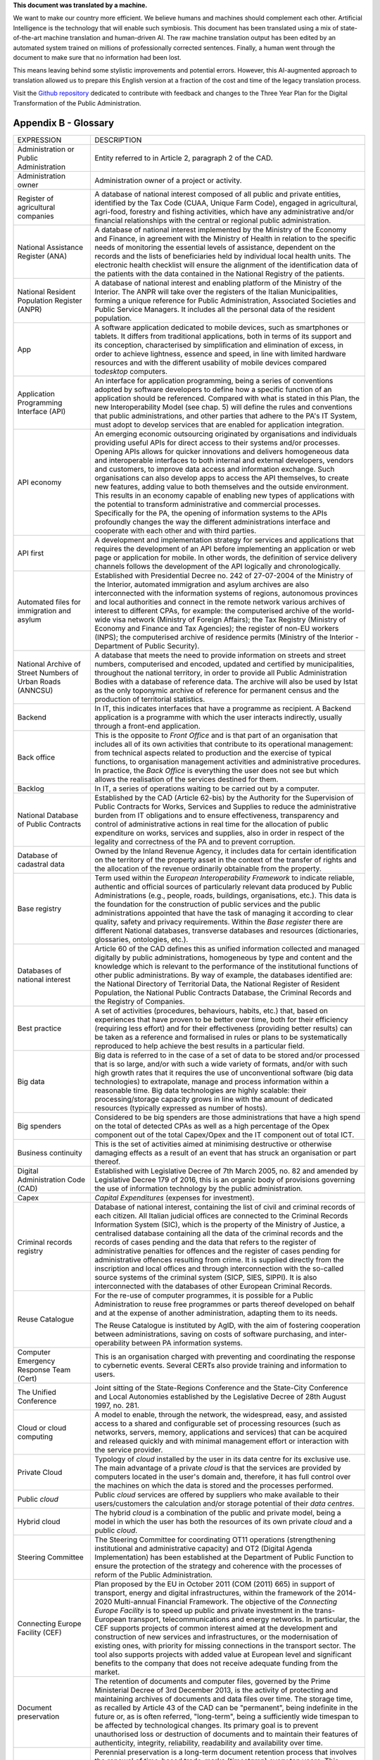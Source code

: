.. container:: wy-alert wy-alert-warning

   **This document was translated by a machine.**

   We want to make our country more efficient. We believe humans and machines should complement each other. Artificial Intelligence is the technology that will enable such symbiosis.
   This document has been translated using a mix of state-of-the-art machine translation and human-driven AI. The raw machine translation output has been edited by an automated system trained on millions of professionally corrected sentences. Finally, a human went through the document to make sure that no information had been lost.

   This means leaving behind some stylistic improvements and potential errors. However, this AI-augmented approach to translation allowed us to prepare this English version at a fraction of the cost and time of the legacy translation process.
   
   Visit the `Github repository <https://github.com/italia/pianotriennale-ict-doc-en>`_ dedicated to contribute with feedback and changes to the Three Year Plan for the Digital Transformation of the Public Administration.

Appendix B - Glossary 
======================

+----------------------------------------------------------------------------------------+---------------------------------------------------------------------------------------------------------------------------------------------------------------------------------------------------------------------------------------------------------------------------------------------------------------------------------------------------------------------------------------------------------------------------------------------------------------------------------------------------------------------------------------------------------------------------------------------------------------------------------------------------------------------------------------------------------------------------------------------------------------------------------------------------------------------------------------------------------------------------------------------------+
| EXPRESSION                                                                             | DESCRIPTION                                                                                                                                                                                                                                                                                                                                                                                                                                                                                                                                                                                                                                                                                                                                                                                                                                                                                       |
+----------------------------------------------------------------------------------------+---------------------------------------------------------------------------------------------------------------------------------------------------------------------------------------------------------------------------------------------------------------------------------------------------------------------------------------------------------------------------------------------------------------------------------------------------------------------------------------------------------------------------------------------------------------------------------------------------------------------------------------------------------------------------------------------------------------------------------------------------------------------------------------------------------------------------------------------------------------------------------------------------+
| Administration or Public Administration                                                | Entity referred to in Article 2, paragraph 2 of the CAD.                                                                                                                                                                                                                                                                                                                                                                                                                                                                                                                                                                                                                                                                                                                                                                                                                                          |
+----------------------------------------------------------------------------------------+---------------------------------------------------------------------------------------------------------------------------------------------------------------------------------------------------------------------------------------------------------------------------------------------------------------------------------------------------------------------------------------------------------------------------------------------------------------------------------------------------------------------------------------------------------------------------------------------------------------------------------------------------------------------------------------------------------------------------------------------------------------------------------------------------------------------------------------------------------------------------------------------------+
| Administration owner                                                                   | Administration owner of a project or activity.                                                                                                                                                                                                                                                                                                                                                                                                                                                                                                                                                                                                                                                                                                                                                                                                                                                    |
+----------------------------------------------------------------------------------------+---------------------------------------------------------------------------------------------------------------------------------------------------------------------------------------------------------------------------------------------------------------------------------------------------------------------------------------------------------------------------------------------------------------------------------------------------------------------------------------------------------------------------------------------------------------------------------------------------------------------------------------------------------------------------------------------------------------------------------------------------------------------------------------------------------------------------------------------------------------------------------------------------+
| Register of agricultural companies                                                     | A database of national interest composed of all public and private entities, identified by the Tax Code (CUAA, Unique Farm Code), engaged in agricultural, agri-food, forestry and fishing activities, which have any administrative and/or financial relationships with the central or regional public administration.                                                                                                                                                                                                                                                                                                                                                                                                                                                                                                                                                                           |
+----------------------------------------------------------------------------------------+---------------------------------------------------------------------------------------------------------------------------------------------------------------------------------------------------------------------------------------------------------------------------------------------------------------------------------------------------------------------------------------------------------------------------------------------------------------------------------------------------------------------------------------------------------------------------------------------------------------------------------------------------------------------------------------------------------------------------------------------------------------------------------------------------------------------------------------------------------------------------------------------------+
| National Assistance Register (ANA)                                                     | A database of national interest implemented by the Ministry of the Economy and Finance, in agreement with the Ministry of Health in relation to the specific needs of monitoring the essential levels of assistance, dependent on the records and the lists of beneficiaries held by individual local health units. The electronic health checklist will ensure the alignment of the identification data of the patients with the data contained in the National Registry of the patients.                                                                                                                                                                                                                                                                                                                                                                                                        |
+----------------------------------------------------------------------------------------+---------------------------------------------------------------------------------------------------------------------------------------------------------------------------------------------------------------------------------------------------------------------------------------------------------------------------------------------------------------------------------------------------------------------------------------------------------------------------------------------------------------------------------------------------------------------------------------------------------------------------------------------------------------------------------------------------------------------------------------------------------------------------------------------------------------------------------------------------------------------------------------------------+
| National Resident Population Register (ANPR)                                           | A database of national interest and enabling platform of the Ministry of the Interior. The ANPR will take over the registers of the Italian Municipalities, forming a unique reference for Public Administration, Associated Societies and Public Service Managers. It includes all the personal data of the resident population.                                                                                                                                                                                                                                                                                                                                                                                                                                                                                                                                                                 |
+----------------------------------------------------------------------------------------+---------------------------------------------------------------------------------------------------------------------------------------------------------------------------------------------------------------------------------------------------------------------------------------------------------------------------------------------------------------------------------------------------------------------------------------------------------------------------------------------------------------------------------------------------------------------------------------------------------------------------------------------------------------------------------------------------------------------------------------------------------------------------------------------------------------------------------------------------------------------------------------------------+
| App                                                                                    | A software application dedicated to mobile devices, such as smartphones or tablets. It differs from traditional applications, both in terms of its support and its conception, characterised by simplification and elimination of excess, in order to achieve lightness, essence and speed, in line with limited hardware resources and with the different usability of mobile devices compared to\ *desktop* computers.                                                                                                                                                                                                                                                                                                                                                                                                                                                                          |
+----------------------------------------------------------------------------------------+---------------------------------------------------------------------------------------------------------------------------------------------------------------------------------------------------------------------------------------------------------------------------------------------------------------------------------------------------------------------------------------------------------------------------------------------------------------------------------------------------------------------------------------------------------------------------------------------------------------------------------------------------------------------------------------------------------------------------------------------------------------------------------------------------------------------------------------------------------------------------------------------------+
| Application Programming Interface (API)                                                | An interface for application programming, being a series of conventions adopted by software developers to define how a specific function of an application should be referenced. Compared with what is stated in this Plan, the new Interoperability Model (see chap. 5) will define the rules and conventions that public administrations, and other parties that adhere to the PA's IT System, must adopt to develop services that are enabled for application integration.                                                                                                                                                                                                                                                                                                                                                                                                                     |
+----------------------------------------------------------------------------------------+---------------------------------------------------------------------------------------------------------------------------------------------------------------------------------------------------------------------------------------------------------------------------------------------------------------------------------------------------------------------------------------------------------------------------------------------------------------------------------------------------------------------------------------------------------------------------------------------------------------------------------------------------------------------------------------------------------------------------------------------------------------------------------------------------------------------------------------------------------------------------------------------------+
| API economy                                                                            | An emerging economic outsourcing originated by organisations and individuals providing useful APIs for direct access to their systems and/or processes. Opening APIs allows for quicker innovations and delivers homogeneous data and interoperable interfaces to both internal and external developers, vendors and customers, to improve data access and information exchange. Such organisations can also develop apps to access the API themselves, to create new features, adding value to both themselves and the outside environment. This results in an economy capable of enabling new types of applications with the potential to transform administrative and commercial processes. Specifically for the PA, the opening of information systems to the APIs profoundly changes the way the different administrations interface and cooperate with each other and with third parties.   |
+----------------------------------------------------------------------------------------+---------------------------------------------------------------------------------------------------------------------------------------------------------------------------------------------------------------------------------------------------------------------------------------------------------------------------------------------------------------------------------------------------------------------------------------------------------------------------------------------------------------------------------------------------------------------------------------------------------------------------------------------------------------------------------------------------------------------------------------------------------------------------------------------------------------------------------------------------------------------------------------------------+
| API first                                                                              | A development and implementation strategy for services and applications that requires the development of an API before implementing an application or web page or application for mobile. In other words, the definition of service delivery channels follows the development of the API logically and chronologically.                                                                                                                                                                                                                                                                                                                                                                                                                                                                                                                                                                           |
+----------------------------------------------------------------------------------------+---------------------------------------------------------------------------------------------------------------------------------------------------------------------------------------------------------------------------------------------------------------------------------------------------------------------------------------------------------------------------------------------------------------------------------------------------------------------------------------------------------------------------------------------------------------------------------------------------------------------------------------------------------------------------------------------------------------------------------------------------------------------------------------------------------------------------------------------------------------------------------------------------+
| Automated files for immigration and asylum                                             | Established with Presidential Decree no. 242 of 27-07-2004 of the Ministry of the Interior, automated immigration and asylum archives are also interconnected with the information systems of regions, autonomous provinces and local authorities and connect in the remote network various archives of interest to different CPAs, for example: the computerised archive of the world-wide visa network (Ministry of Foreign Affairs); the Tax Registry (Ministry of Economy and Finance and Tax Agencies); the register of non-EU workers (INPS); the computerised archive of residence permits (Ministry of the Interior - Department of Public Security).                                                                                                                                                                                                                                     |
+----------------------------------------------------------------------------------------+---------------------------------------------------------------------------------------------------------------------------------------------------------------------------------------------------------------------------------------------------------------------------------------------------------------------------------------------------------------------------------------------------------------------------------------------------------------------------------------------------------------------------------------------------------------------------------------------------------------------------------------------------------------------------------------------------------------------------------------------------------------------------------------------------------------------------------------------------------------------------------------------------+
| National Archive of Street Numbers of Urban Roads (ANNCSU)                             | A database that meets the need to provide information on streets and street numbers, computerised and encoded, updated and certified by municipalities, throughout the national territory, in order to provide all Public Administration Bodies with a database of reference data. The archive will also be used by Istat as the only toponymic archive of reference for permanent census and the production of territorial statistics.                                                                                                                                                                                                                                                                                                                                                                                                                                                           |
+----------------------------------------------------------------------------------------+---------------------------------------------------------------------------------------------------------------------------------------------------------------------------------------------------------------------------------------------------------------------------------------------------------------------------------------------------------------------------------------------------------------------------------------------------------------------------------------------------------------------------------------------------------------------------------------------------------------------------------------------------------------------------------------------------------------------------------------------------------------------------------------------------------------------------------------------------------------------------------------------------+
| Backend                                                                                | In IT, this indicates interfaces that have a programme as recipient. A Backend application is a programme with which the user interacts indirectly, usually through a front-end application.                                                                                                                                                                                                                                                                                                                                                                                                                                                                                                                                                                                                                                                                                                      |
+----------------------------------------------------------------------------------------+---------------------------------------------------------------------------------------------------------------------------------------------------------------------------------------------------------------------------------------------------------------------------------------------------------------------------------------------------------------------------------------------------------------------------------------------------------------------------------------------------------------------------------------------------------------------------------------------------------------------------------------------------------------------------------------------------------------------------------------------------------------------------------------------------------------------------------------------------------------------------------------------------+
| Back office                                                                            | This is the opposite to *Front Office* and is that part of an organisation that includes all of its own activities that contribute to its operational management: from technical aspects related to production and the exercise of typical functions, to organisation management activities and administrative procedures. In practice, the *Back Office* is everything the user does not see but which allows the realisation of the services destined for them.                                                                                                                                                                                                                                                                                                                                                                                                                                 |
+----------------------------------------------------------------------------------------+---------------------------------------------------------------------------------------------------------------------------------------------------------------------------------------------------------------------------------------------------------------------------------------------------------------------------------------------------------------------------------------------------------------------------------------------------------------------------------------------------------------------------------------------------------------------------------------------------------------------------------------------------------------------------------------------------------------------------------------------------------------------------------------------------------------------------------------------------------------------------------------------------+
| Backlog                                                                                | In IT, a series of operations waiting to be carried out by a computer.                                                                                                                                                                                                                                                                                                                                                                                                                                                                                                                                                                                                                                                                                                                                                                                                                            |
+----------------------------------------------------------------------------------------+---------------------------------------------------------------------------------------------------------------------------------------------------------------------------------------------------------------------------------------------------------------------------------------------------------------------------------------------------------------------------------------------------------------------------------------------------------------------------------------------------------------------------------------------------------------------------------------------------------------------------------------------------------------------------------------------------------------------------------------------------------------------------------------------------------------------------------------------------------------------------------------------------+
| National Database of Public Contracts                                                  | Established by the CAD (Article 62-bis) by the Authority for the Supervision of Public Contracts for Works, Services and Supplies to reduce the administrative burden from IT obligations and to ensure effectiveness, transparency and control of administrative actions in real time for the allocation of public expenditure on works, services and supplies, also in order in respect of the legality and correctness of the PA and to prevent corruption.                                                                                                                                                                                                                                                                                                                                                                                                                                    |
+----------------------------------------------------------------------------------------+---------------------------------------------------------------------------------------------------------------------------------------------------------------------------------------------------------------------------------------------------------------------------------------------------------------------------------------------------------------------------------------------------------------------------------------------------------------------------------------------------------------------------------------------------------------------------------------------------------------------------------------------------------------------------------------------------------------------------------------------------------------------------------------------------------------------------------------------------------------------------------------------------+
| Database of cadastral data                                                             | Owned by the Inland Revenue Agency, it includes data for certain identification on the territory of the property asset in the context of the transfer of rights and the allocation of the revenue ordinarily obtainable from the property.                                                                                                                                                                                                                                                                                                                                                                                                                                                                                                                                                                                                                                                        |
+----------------------------------------------------------------------------------------+---------------------------------------------------------------------------------------------------------------------------------------------------------------------------------------------------------------------------------------------------------------------------------------------------------------------------------------------------------------------------------------------------------------------------------------------------------------------------------------------------------------------------------------------------------------------------------------------------------------------------------------------------------------------------------------------------------------------------------------------------------------------------------------------------------------------------------------------------------------------------------------------------+
| Base registry                                                                          | Term used within the *European Interoperability Framework* to indicate reliable, authentic and official sources of particularly relevant data produced by Public Administrations (e.g., people, roads, buildings, organisations, etc.). This data is the foundation for the construction of public services and the public administrations appointed that have the task of managing it according to clear quality, safety and privacy requirements. Within the *Base register* there are different National databases, transverse databases and resources (dictionaries, glossaries, ontologies, etc.).                                                                                                                                                                                                                                                                                           |
+----------------------------------------------------------------------------------------+---------------------------------------------------------------------------------------------------------------------------------------------------------------------------------------------------------------------------------------------------------------------------------------------------------------------------------------------------------------------------------------------------------------------------------------------------------------------------------------------------------------------------------------------------------------------------------------------------------------------------------------------------------------------------------------------------------------------------------------------------------------------------------------------------------------------------------------------------------------------------------------------------+
| Databases of national interest                                                         | Article 60 of the CAD defines this as unified information collected and managed digitally by public administrations, homogeneous by type and content and the knowledge which is relevant to the performance of the institutional functions of other public administrations. By way of example, the databases identified are: the National Directory of Territorial Data, the National Register of Resident Population, the National Public Contracts Database, the Criminal Records and the Registry of Companies.                                                                                                                                                                                                                                                                                                                                                                                |
+----------------------------------------------------------------------------------------+---------------------------------------------------------------------------------------------------------------------------------------------------------------------------------------------------------------------------------------------------------------------------------------------------------------------------------------------------------------------------------------------------------------------------------------------------------------------------------------------------------------------------------------------------------------------------------------------------------------------------------------------------------------------------------------------------------------------------------------------------------------------------------------------------------------------------------------------------------------------------------------------------+
| Best practice                                                                          | A set of activities (procedures, behaviours, habits, etc.) that, based on experiences that have proven to be better over time, both for their efficiency (requiring less effort) and for their effectiveness (providing better results) can be taken as a reference and formalised in rules or plans to be systematically reproduced to help achieve the best results in a particular field.                                                                                                                                                                                                                                                                                                                                                                                                                                                                                                      |
+----------------------------------------------------------------------------------------+---------------------------------------------------------------------------------------------------------------------------------------------------------------------------------------------------------------------------------------------------------------------------------------------------------------------------------------------------------------------------------------------------------------------------------------------------------------------------------------------------------------------------------------------------------------------------------------------------------------------------------------------------------------------------------------------------------------------------------------------------------------------------------------------------------------------------------------------------------------------------------------------------+
| Big data                                                                               | Big data is referred to in the case of a set of data to be stored and/or processed that is so large, and/or with such a wide variety of formats, and/or with such high growth rates that it requires the use of unconventional software (big data technologies) to extrapolate, manage and process information within a reasonable time. Big data technologies are highly scalable: their processing/storage capacity grows in line with the amount of dedicated resources (typically expressed as number of hosts).                                                                                                                                                                                                                                                                                                                                                                              |
+----------------------------------------------------------------------------------------+---------------------------------------------------------------------------------------------------------------------------------------------------------------------------------------------------------------------------------------------------------------------------------------------------------------------------------------------------------------------------------------------------------------------------------------------------------------------------------------------------------------------------------------------------------------------------------------------------------------------------------------------------------------------------------------------------------------------------------------------------------------------------------------------------------------------------------------------------------------------------------------------------+
| Big spenders                                                                           | Considered to be big spenders are those administrations that have a high spend on the total of detected CPAs as well as a high percentage of the Opex component out of the total Capex/Opex and the IT component out of total ICT.                                                                                                                                                                                                                                                                                                                                                                                                                                                                                                                                                                                                                                                                |
+----------------------------------------------------------------------------------------+---------------------------------------------------------------------------------------------------------------------------------------------------------------------------------------------------------------------------------------------------------------------------------------------------------------------------------------------------------------------------------------------------------------------------------------------------------------------------------------------------------------------------------------------------------------------------------------------------------------------------------------------------------------------------------------------------------------------------------------------------------------------------------------------------------------------------------------------------------------------------------------------------+
| Business continuity                                                                    | This is the set of activities aimed at minimising destructive or otherwise damaging effects as a result of an event that has struck an organisation or part thereof.                                                                                                                                                                                                                                                                                                                                                                                                                                                                                                                                                                                                                                                                                                                              |
+----------------------------------------------------------------------------------------+---------------------------------------------------------------------------------------------------------------------------------------------------------------------------------------------------------------------------------------------------------------------------------------------------------------------------------------------------------------------------------------------------------------------------------------------------------------------------------------------------------------------------------------------------------------------------------------------------------------------------------------------------------------------------------------------------------------------------------------------------------------------------------------------------------------------------------------------------------------------------------------------------+
| Digital Administration Code (CAD)                                                      | Established with Legislative Decree of 7th March 2005, no. 82 and amended by Legislative Decree 179 of 2016, this is an organic body of provisions governing the use of information technology by the public administration.                                                                                                                                                                                                                                                                                                                                                                                                                                                                                                                                                                                                                                                                      |
+----------------------------------------------------------------------------------------+---------------------------------------------------------------------------------------------------------------------------------------------------------------------------------------------------------------------------------------------------------------------------------------------------------------------------------------------------------------------------------------------------------------------------------------------------------------------------------------------------------------------------------------------------------------------------------------------------------------------------------------------------------------------------------------------------------------------------------------------------------------------------------------------------------------------------------------------------------------------------------------------------+
| Capex                                                                                  | *Capital Expenditures* (expenses for investment).                                                                                                                                                                                                                                                                                                                                                                                                                                                                                                                                                                                                                                                                                                                                                                                                                                                 |
+----------------------------------------------------------------------------------------+---------------------------------------------------------------------------------------------------------------------------------------------------------------------------------------------------------------------------------------------------------------------------------------------------------------------------------------------------------------------------------------------------------------------------------------------------------------------------------------------------------------------------------------------------------------------------------------------------------------------------------------------------------------------------------------------------------------------------------------------------------------------------------------------------------------------------------------------------------------------------------------------------+
| Criminal records registry                                                              | Database of national interest, containing the list of civil and criminal records of each citizen. All Italian judicial offices are connected to the Criminal Records Information System (SIC), which is the property of the Ministry of Justice, a centralised database containing all the data of the criminal records and the records of cases pending and the data that refers to the register of administrative penalties for offences and the register of cases pending for administrative offences resulting from crime. It is supplied directly from the inscription and local offices and through interconnection with the so-called source systems of the criminal system (SICP, SIES, SIPPI). It is also interconnected with the databases of other European Criminal Records.                                                                                                          |
+----------------------------------------------------------------------------------------+---------------------------------------------------------------------------------------------------------------------------------------------------------------------------------------------------------------------------------------------------------------------------------------------------------------------------------------------------------------------------------------------------------------------------------------------------------------------------------------------------------------------------------------------------------------------------------------------------------------------------------------------------------------------------------------------------------------------------------------------------------------------------------------------------------------------------------------------------------------------------------------------------+
| Reuse Catalogue                                                                        | For the re-use of computer programmes, it is possible for a Public Administration to reuse free programmes or parts thereof developed on behalf and at the expense of another administration, adapting them to its needs.                                                                                                                                                                                                                                                                                                                                                                                                                                                                                                                                                                                                                                                                         |
|                                                                                        |                                                                                                                                                                                                                                                                                                                                                                                                                                                                                                                                                                                                                                                                                                                                                                                                                                                                                                   |
|                                                                                        | The Reuse Catalogue is instituted by AgID, with the aim of fostering cooperation between administrations, saving on costs of software purchasing, and inter-operability between PA information systems.                                                                                                                                                                                                                                                                                                                                                                                                                                                                                                                                                                                                                                                                                           |
+----------------------------------------------------------------------------------------+---------------------------------------------------------------------------------------------------------------------------------------------------------------------------------------------------------------------------------------------------------------------------------------------------------------------------------------------------------------------------------------------------------------------------------------------------------------------------------------------------------------------------------------------------------------------------------------------------------------------------------------------------------------------------------------------------------------------------------------------------------------------------------------------------------------------------------------------------------------------------------------------------+
| Computer Emergency Response Team (Cert)                                                | This is an organisation charged with preventing and coordinating the response to cybernetic events. Several CERTs also provide training and information to users.                                                                                                                                                                                                                                                                                                                                                                                                                                                                                                                                                                                                                                                                                                                                 |
+----------------------------------------------------------------------------------------+---------------------------------------------------------------------------------------------------------------------------------------------------------------------------------------------------------------------------------------------------------------------------------------------------------------------------------------------------------------------------------------------------------------------------------------------------------------------------------------------------------------------------------------------------------------------------------------------------------------------------------------------------------------------------------------------------------------------------------------------------------------------------------------------------------------------------------------------------------------------------------------------------+
| The Unified Conference                                                                 | Joint sitting of the State-Regions Conference and the State-City Conference and Local Autonomies established by the Legislative Decree of 28th August 1997, no. 281.                                                                                                                                                                                                                                                                                                                                                                                                                                                                                                                                                                                                                                                                                                                              |
+----------------------------------------------------------------------------------------+---------------------------------------------------------------------------------------------------------------------------------------------------------------------------------------------------------------------------------------------------------------------------------------------------------------------------------------------------------------------------------------------------------------------------------------------------------------------------------------------------------------------------------------------------------------------------------------------------------------------------------------------------------------------------------------------------------------------------------------------------------------------------------------------------------------------------------------------------------------------------------------------------+
| Cloud or cloud computing                                                               | A model to enable, through the network, the widespread, easy, and assisted access to a shared and configurable set of processing resources (such as networks, servers, memory, applications and services) that can be acquired and released quickly and with minimal management effort or interaction with the service provider.                                                                                                                                                                                                                                                                                                                                                                                                                                                                                                                                                                  |
+----------------------------------------------------------------------------------------+---------------------------------------------------------------------------------------------------------------------------------------------------------------------------------------------------------------------------------------------------------------------------------------------------------------------------------------------------------------------------------------------------------------------------------------------------------------------------------------------------------------------------------------------------------------------------------------------------------------------------------------------------------------------------------------------------------------------------------------------------------------------------------------------------------------------------------------------------------------------------------------------------+
| Private Cloud                                                                          | Typology of *cloud* installed by the user in its data centre for its exclusive use. The main advantage of a private *cloud* is that the services are provided by computers located in the user's domain and, therefore, it has full control over the machines on which the data is stored and the processes performed.                                                                                                                                                                                                                                                                                                                                                                                                                                                                                                                                                                            |
+----------------------------------------------------------------------------------------+---------------------------------------------------------------------------------------------------------------------------------------------------------------------------------------------------------------------------------------------------------------------------------------------------------------------------------------------------------------------------------------------------------------------------------------------------------------------------------------------------------------------------------------------------------------------------------------------------------------------------------------------------------------------------------------------------------------------------------------------------------------------------------------------------------------------------------------------------------------------------------------------------+
| Public *cloud*                                                                         | Public *cloud* services are offered by suppliers who make available to their users/customers the calculation and/or storage potential of their *data centres*.                                                                                                                                                                                                                                                                                                                                                                                                                                                                                                                                                                                                                                                                                                                                    |
+----------------------------------------------------------------------------------------+---------------------------------------------------------------------------------------------------------------------------------------------------------------------------------------------------------------------------------------------------------------------------------------------------------------------------------------------------------------------------------------------------------------------------------------------------------------------------------------------------------------------------------------------------------------------------------------------------------------------------------------------------------------------------------------------------------------------------------------------------------------------------------------------------------------------------------------------------------------------------------------------------+
| Hybrid cloud                                                                           | The hybrid *cloud* is a combination of the public and private model, being a model in which the user has both the resources of its own private *cloud* and a public *cloud*.                                                                                                                                                                                                                                                                                                                                                                                                                                                                                                                                                                                                                                                                                                                      |
+----------------------------------------------------------------------------------------+---------------------------------------------------------------------------------------------------------------------------------------------------------------------------------------------------------------------------------------------------------------------------------------------------------------------------------------------------------------------------------------------------------------------------------------------------------------------------------------------------------------------------------------------------------------------------------------------------------------------------------------------------------------------------------------------------------------------------------------------------------------------------------------------------------------------------------------------------------------------------------------------------+
| Steering Committee                                                                     | The Steering Committee for coordinating OT11 operations (strengthening institutional and administrative capacity) and OT2 (Digital Agenda Implementation) has been established at the Department of Public Function to ensure the protection of the strategy and coherence with the processes of reform of the Public Administration.                                                                                                                                                                                                                                                                                                                                                                                                                                                                                                                                                             |
+----------------------------------------------------------------------------------------+---------------------------------------------------------------------------------------------------------------------------------------------------------------------------------------------------------------------------------------------------------------------------------------------------------------------------------------------------------------------------------------------------------------------------------------------------------------------------------------------------------------------------------------------------------------------------------------------------------------------------------------------------------------------------------------------------------------------------------------------------------------------------------------------------------------------------------------------------------------------------------------------------+
| Connecting Europe Facility (CEF)                                                       | Plan proposed by the EU in October 2011 (COM (2011) 665) in support of transport, energy and digital infrastructures, within the framework of the 2014-2020 Multi-annual Financial Framework. The objective of the *Connecting Europe Facility* is to speed up public and private investment in the trans-European transport, telecommunications and energy networks. In particular, the CEF supports projects of common interest aimed at the development and construction of new services and infrastructures, or the modernisation of existing ones, with priority for missing connections in the transport sector. The tool also supports projects with added value at European level and significant benefits to the company that does not receive adequate funding from the market.                                                                                                         |
+----------------------------------------------------------------------------------------+---------------------------------------------------------------------------------------------------------------------------------------------------------------------------------------------------------------------------------------------------------------------------------------------------------------------------------------------------------------------------------------------------------------------------------------------------------------------------------------------------------------------------------------------------------------------------------------------------------------------------------------------------------------------------------------------------------------------------------------------------------------------------------------------------------------------------------------------------------------------------------------------------+
| Document preservation                                                                  | The retention of documents and computer files, governed by the Prime Ministerial Decree of 3rd December 2013, is the activity of protecting and maintaining archives of documents and data files over time. The storage time, as recalled by Article 43 of the CAD can be "permanent", being indefinite in the future or, as is often referred, "long-term", being a sufficiently wide timespan to be affected by technological changes. Its primary goal is to prevent unauthorised loss or destruction of documents and to maintain their features of authenticity, integrity, reliability, readability and availability over time.                                                                                                                                                                                                                                                             |
+----------------------------------------------------------------------------------------+---------------------------------------------------------------------------------------------------------------------------------------------------------------------------------------------------------------------------------------------------------------------------------------------------------------------------------------------------------------------------------------------------------------------------------------------------------------------------------------------------------------------------------------------------------------------------------------------------------------------------------------------------------------------------------------------------------------------------------------------------------------------------------------------------------------------------------------------------------------------------------------------------+
| Perennial conservation                                                                 | Perennial preservation is a long-term document retention process that involves the renewal of time-based trade-marks (*timestamp*) every ten years. This process is subject to acts of historical and cultural relevance relating to administrative proceedings concluded more than 40 years ago. The permanent storage of PA's digital archives is activated at the Central State Archive.                                                                                                                                                                                                                                                                                                                                                                                                                                                                                                       |
+----------------------------------------------------------------------------------------+---------------------------------------------------------------------------------------------------------------------------------------------------------------------------------------------------------------------------------------------------------------------------------------------------------------------------------------------------------------------------------------------------------------------------------------------------------------------------------------------------------------------------------------------------------------------------------------------------------------------------------------------------------------------------------------------------------------------------------------------------------------------------------------------------------------------------------------------------------------------------------------------------+
| Digital growth                                                                         | The 2014-2020 Digital Growth Strategy is a national strategic plan that tracks the path to pursuing the goals of the Digital Agenda, within the framework of the 2014-2020 Partnership Agreement. Digital Growth has been prepared by the Presidency of the Council, together with the Ministry of Economic Development, the Agency for Digital Italy and the Cohesion Agency and approved by the European Commission.                                                                                                                                                                                                                                                                                                                                                                                                                                                                            |
+----------------------------------------------------------------------------------------+---------------------------------------------------------------------------------------------------------------------------------------------------------------------------------------------------------------------------------------------------------------------------------------------------------------------------------------------------------------------------------------------------------------------------------------------------------------------------------------------------------------------------------------------------------------------------------------------------------------------------------------------------------------------------------------------------------------------------------------------------------------------------------------------------------------------------------------------------------------------------------------------------+
| Data-driven policy                                                                     | Policies driven by data. The opportunities offered by the technologies for Big Data and the diffusion of the\ *IoT* make data analysis a useful tool for building increasingly accurate models of reality, with which to set effective policy strategies.                                                                                                                                                                                                                                                                                                                                                                                                                                                                                                                                                                                                                                         |
+----------------------------------------------------------------------------------------+---------------------------------------------------------------------------------------------------------------------------------------------------------------------------------------------------------------------------------------------------------------------------------------------------------------------------------------------------------------------------------------------------------------------------------------------------------------------------------------------------------------------------------------------------------------------------------------------------------------------------------------------------------------------------------------------------------------------------------------------------------------------------------------------------------------------------------------------------------------------------------------------------+
| Data application                                                                       | Applications that allow you to effectively view and manipulate a data set.                                                                                                                                                                                                                                                                                                                                                                                                                                                                                                                                                                                                                                                                                                                                                                                                                        |
+----------------------------------------------------------------------------------------+---------------------------------------------------------------------------------------------------------------------------------------------------------------------------------------------------------------------------------------------------------------------------------------------------------------------------------------------------------------------------------------------------------------------------------------------------------------------------------------------------------------------------------------------------------------------------------------------------------------------------------------------------------------------------------------------------------------------------------------------------------------------------------------------------------------------------------------------------------------------------------------------------+
| Data lake                                                                              | Architectural component to save input data for a Big Data system. In a *data lake*, data is generally stored in its natural format (*raw data*) coming from different sources of information: consequently, in a *data lake* there coexists structured data (e.g., XML, JSON), semi-structured data (e.g., CSV, logs), unstructured data (e.g., emails, documents, PDF files) and binary data (e.g., images, audio, video).                                                                                                                                                                                                                                                                                                                                                                                                                                                                       |
+----------------------------------------------------------------------------------------+---------------------------------------------------------------------------------------------------------------------------------------------------------------------------------------------------------------------------------------------------------------------------------------------------------------------------------------------------------------------------------------------------------------------------------------------------------------------------------------------------------------------------------------------------------------------------------------------------------------------------------------------------------------------------------------------------------------------------------------------------------------------------------------------------------------------------------------------------------------------------------------------------+
| Data Retrieval                                                                         | The process of search and retrieve of data from a database through a query. It allows data extrapolation in order to view it and/or use it within an application.                                                                                                                                                                                                                                                                                                                                                                                                                                                                                                                                                                                                                                                                                                                                 |
+----------------------------------------------------------------------------------------+---------------------------------------------------------------------------------------------------------------------------------------------------------------------------------------------------------------------------------------------------------------------------------------------------------------------------------------------------------------------------------------------------------------------------------------------------------------------------------------------------------------------------------------------------------------------------------------------------------------------------------------------------------------------------------------------------------------------------------------------------------------------------------------------------------------------------------------------------------------------------------------------------+
| Data warehouse                                                                         | Computer archive containing the data of an organisation, designed to allow easy analysis and useful reports to be made for decision making purposes.                                                                                                                                                                                                                                                                                                                                                                                                                                                                                                                                                                                                                                                                                                                                              |
+----------------------------------------------------------------------------------------+---------------------------------------------------------------------------------------------------------------------------------------------------------------------------------------------------------------------------------------------------------------------------------------------------------------------------------------------------------------------------------------------------------------------------------------------------------------------------------------------------------------------------------------------------------------------------------------------------------------------------------------------------------------------------------------------------------------------------------------------------------------------------------------------------------------------------------------------------------------------------------------------------+
| Data set                                                                               | A collection of data, generally relating to the same organisation, which is delivered and managed jointly.                                                                                                                                                                                                                                                                                                                                                                                                                                                                                                                                                                                                                                                                                                                                                                                        |
+----------------------------------------------------------------------------------------+---------------------------------------------------------------------------------------------------------------------------------------------------------------------------------------------------------------------------------------------------------------------------------------------------------------------------------------------------------------------------------------------------------------------------------------------------------------------------------------------------------------------------------------------------------------------------------------------------------------------------------------------------------------------------------------------------------------------------------------------------------------------------------------------------------------------------------------------------------------------------------------------------+
| Dati.gov.it                                                                            | Managed by AgID, this represents the national catalogue of public administration data. In relation to the provisions of Article 9 of Legislative Decree no. 36/2006, as amended by Legislative Decree 102/2015, on "Re-use of Public Sector Information", data.gov.it is also the open source data search tool released by the Public Administrations. The catalogue is powered by two modes: the insertion of descriptive metadata of the data through a web application, the automatic *harvesting* from data portals of the Public Administrations.                                                                                                                                                                                                                                                                                                                                            |
+----------------------------------------------------------------------------------------+---------------------------------------------------------------------------------------------------------------------------------------------------------------------------------------------------------------------------------------------------------------------------------------------------------------------------------------------------------------------------------------------------------------------------------------------------------------------------------------------------------------------------------------------------------------------------------------------------------------------------------------------------------------------------------------------------------------------------------------------------------------------------------------------------------------------------------------------------------------------------------------------------+
| Data Catalogue Vocabulary (DCAT)                                                       | The RDF Vocabulary that facilitates inter-operability between catalogues of data published on the Web.                                                                                                                                                                                                                                                                                                                                                                                                                                                                                                                                                                                                                                                                                                                                                                                            |
+----------------------------------------------------------------------------------------+---------------------------------------------------------------------------------------------------------------------------------------------------------------------------------------------------------------------------------------------------------------------------------------------------------------------------------------------------------------------------------------------------------------------------------------------------------------------------------------------------------------------------------------------------------------------------------------------------------------------------------------------------------------------------------------------------------------------------------------------------------------------------------------------------------------------------------------------------------------------------------------------------+
| DCAT Application profile (DCAT-AP)                                                     | European specification for description of *datasets* of the public sector based on the *Data* Catalogue Dictionary(DCAT), to allow better cross-border and public-sector data research.                                                                                                                                                                                                                                                                                                                                                                                                                                                                                                                                                                                                                                                                                                           |
+----------------------------------------------------------------------------------------+---------------------------------------------------------------------------------------------------------------------------------------------------------------------------------------------------------------------------------------------------------------------------------------------------------------------------------------------------------------------------------------------------------------------------------------------------------------------------------------------------------------------------------------------------------------------------------------------------------------------------------------------------------------------------------------------------------------------------------------------------------------------------------------------------------------------------------------------------------------------------------------------------+
| Demand pull                                                                            | Also known as *market pull*, it focuses on the concept that demand determines the direction and size of innovative activity. This approach arises in antithesis with the *Technology Push* model, based on the idea that research and development functions guide innovations to be subsequently introduced the market.                                                                                                                                                                                                                                                                                                                                                                                                                                                                                                                                                                           |
+----------------------------------------------------------------------------------------+---------------------------------------------------------------------------------------------------------------------------------------------------------------------------------------------------------------------------------------------------------------------------------------------------------------------------------------------------------------------------------------------------------------------------------------------------------------------------------------------------------------------------------------------------------------------------------------------------------------------------------------------------------------------------------------------------------------------------------------------------------------------------------------------------------------------------------------------------------------------------------------------------+
| Digital Economy and Society Index (DESI)                                               | Composite index drawn up by the European Commission to assess the state of progress of the EU Member States towards a digital economy and society. It aggregates a set of structured indicators around five dimensions: connectivity; human capital; use of the Internet; integration of digital technology; digital public services.                                                                                                                                                                                                                                                                                                                                                                                                                                                                                                                                                             |
+----------------------------------------------------------------------------------------+---------------------------------------------------------------------------------------------------------------------------------------------------------------------------------------------------------------------------------------------------------------------------------------------------------------------------------------------------------------------------------------------------------------------------------------------------------------------------------------------------------------------------------------------------------------------------------------------------------------------------------------------------------------------------------------------------------------------------------------------------------------------------------------------------------------------------------------------------------------------------------------------------+
| Digital by default                                                                     | PA services are produced directly in digital mode. This follows the need for organisational change of administration through the digitisation of back office processes as well.                                                                                                                                                                                                                                                                                                                                                                                                                                                                                                                                                                                                                                                                                                                   |
+----------------------------------------------------------------------------------------+---------------------------------------------------------------------------------------------------------------------------------------------------------------------------------------------------------------------------------------------------------------------------------------------------------------------------------------------------------------------------------------------------------------------------------------------------------------------------------------------------------------------------------------------------------------------------------------------------------------------------------------------------------------------------------------------------------------------------------------------------------------------------------------------------------------------------------------------------------------------------------------------------+
| Digital Divide                                                                         | This indicates the gap between people with tools of communication, information, digital processing in step with the times, and those that are devoid of it for various reasons. The Digital Divide can be of an infrastructure, economic or cultural type.                                                                                                                                                                                                                                                                                                                                                                                                                                                                                                                                                                                                                                        |
+----------------------------------------------------------------------------------------+---------------------------------------------------------------------------------------------------------------------------------------------------------------------------------------------------------------------------------------------------------------------------------------------------------------------------------------------------------------------------------------------------------------------------------------------------------------------------------------------------------------------------------------------------------------------------------------------------------------------------------------------------------------------------------------------------------------------------------------------------------------------------------------------------------------------------------------------------------------------------------------------------+
| Digital First                                                                          | A strategy through which an organisation distributes a service or product directly in digital and online mode, rather than in traditional mode. In a PA context, it implies that services are mainly delivered via digital means. This approach allows two results to be achieved: to promote the dissemination of computer skills to the population; to give impetus to the modernisation of the Public Administration through the re-engineering of its internal processes.                                                                                                                                                                                                                                                                                                                                                                                                                     |
+----------------------------------------------------------------------------------------+---------------------------------------------------------------------------------------------------------------------------------------------------------------------------------------------------------------------------------------------------------------------------------------------------------------------------------------------------------------------------------------------------------------------------------------------------------------------------------------------------------------------------------------------------------------------------------------------------------------------------------------------------------------------------------------------------------------------------------------------------------------------------------------------------------------------------------------------------------------------------------------------------+
| Disaster Recovery                                                                      | The set of technical and organisational measures taken to ensure the organisation's operation of the data processing centre, the procedures and IT applications of the organisation itself, in alternative sites to the primary/production ones, in the face of events that cause or may cause prolonged unavailability.                                                                                                                                                                                                                                                                                                                                                                                                                                                                                                                                                                          |
+----------------------------------------------------------------------------------------+---------------------------------------------------------------------------------------------------------------------------------------------------------------------------------------------------------------------------------------------------------------------------------------------------------------------------------------------------------------------------------------------------------------------------------------------------------------------------------------------------------------------------------------------------------------------------------------------------------------------------------------------------------------------------------------------------------------------------------------------------------------------------------------------------------------------------------------------------------------------------------------------------+
| Applicative domain                                                                     | The context in which a software application operates, especially with reference to the nature and meaning of the information to be manipulated.                                                                                                                                                                                                                                                                                                                                                                                                                                                                                                                                                                                                                                                                                                                                                   |
+----------------------------------------------------------------------------------------+---------------------------------------------------------------------------------------------------------------------------------------------------------------------------------------------------------------------------------------------------------------------------------------------------------------------------------------------------------------------------------------------------------------------------------------------------------------------------------------------------------------------------------------------------------------------------------------------------------------------------------------------------------------------------------------------------------------------------------------------------------------------------------------------------------------------------------------------------------------------------------------------------+
| Dual-stack                                                                             | A solution used to handle the transition from IPv4 to IPv6. The *dual-stack* technique provides for the use of double *stack* IP, in the stack to be filed. This double *stack* allows one to interpret both versions of the protocol and, therefore, to deploy the contents of the packet to higher levels without them knowing which IP protocol is used.                                                                                                                                                                                                                                                                                                                                                                                                                                                                                                                                       |
+----------------------------------------------------------------------------------------+---------------------------------------------------------------------------------------------------------------------------------------------------------------------------------------------------------------------------------------------------------------------------------------------------------------------------------------------------------------------------------------------------------------------------------------------------------------------------------------------------------------------------------------------------------------------------------------------------------------------------------------------------------------------------------------------------------------------------------------------------------------------------------------------------------------------------------------------------------------------------------------------------+
| IT Duplicate                                                                           | The IT document obtained through the storing, on the same device or on different devices, of the same sequence of binary values of the original document.                                                                                                                                                                                                                                                                                                                                                                                                                                                                                                                                                                                                                                                                                                                                         |
+----------------------------------------------------------------------------------------+---------------------------------------------------------------------------------------------------------------------------------------------------------------------------------------------------------------------------------------------------------------------------------------------------------------------------------------------------------------------------------------------------------------------------------------------------------------------------------------------------------------------------------------------------------------------------------------------------------------------------------------------------------------------------------------------------------------------------------------------------------------------------------------------------------------------------------------------------------------------------------------------------+
| e-Certis                                                                               | The IT System of the European Commission that allows for contracting stations to verify documents and certificates submitted by foreign operators and companies to know the documents and certificates required for the submission of applications for public procurement in any country of the Union, in accordance with procurement directives.                                                                                                                                                                                                                                                                                                                                                                                                                                                                                                                                                 |
+----------------------------------------------------------------------------------------+---------------------------------------------------------------------------------------------------------------------------------------------------------------------------------------------------------------------------------------------------------------------------------------------------------------------------------------------------------------------------------------------------------------------------------------------------------------------------------------------------------------------------------------------------------------------------------------------------------------------------------------------------------------------------------------------------------------------------------------------------------------------------------------------------------------------------------------------------------------------------------------------------+
| E-Government                                                                           | Digitised Public Administration Management System, with the aim of optimising and improving the internal processes of agencies, and offering faster and more innovative services to users.                                                                                                                                                                                                                                                                                                                                                                                                                                                                                                                                                                                                                                                                                                        |
+----------------------------------------------------------------------------------------+---------------------------------------------------------------------------------------------------------------------------------------------------------------------------------------------------------------------------------------------------------------------------------------------------------------------------------------------------------------------------------------------------------------------------------------------------------------------------------------------------------------------------------------------------------------------------------------------------------------------------------------------------------------------------------------------------------------------------------------------------------------------------------------------------------------------------------------------------------------------------------------------------+
| Early adopter                                                                          | Under this Plan, administrations that experiment with the use of the Services Catalogue (servizi.gov.it) from April 2017, before the opening of the application to all PAs in 2018.                                                                                                                                                                                                                                                                                                                                                                                                                                                                                                                                                                                                                                                                                                               |
+----------------------------------------------------------------------------------------+---------------------------------------------------------------------------------------------------------------------------------------------------------------------------------------------------------------------------------------------------------------------------------------------------------------------------------------------------------------------------------------------------------------------------------------------------------------------------------------------------------------------------------------------------------------------------------------------------------------------------------------------------------------------------------------------------------------------------------------------------------------------------------------------------------------------------------------------------------------------------------------------------+
| EGDI (E-Government Development Index)                                                  | An index that measures the effectiveness of E-Government in providing basic economic and social services to people in five sectors: education, health, work and employment, finance and social welfare. The assessment evaluates the performance of an E-Government of a nation in relation to others and not to an absolute degree. The *framework* methodology used for collecting and evaluating the analysis data is based on three dimensions: the adequacy of Telecommunication infrastructures, the human capacity to promote ICT, the availability of services and content on-line.                                                                                                                                                                                                                                                                                                       |
+----------------------------------------------------------------------------------------+---------------------------------------------------------------------------------------------------------------------------------------------------------------------------------------------------------------------------------------------------------------------------------------------------------------------------------------------------------------------------------------------------------------------------------------------------------------------------------------------------------------------------------------------------------------------------------------------------------------------------------------------------------------------------------------------------------------------------------------------------------------------------------------------------------------------------------------------------------------------------------------------------+
| Electronic Identification Authentication & Signature (eIDAS)                           | The regulation of the eIDAS is the EU 910/2014 Digital Identity Regulation, which aims to provide a EU-wide regulatory basis for trustee services and electronic means of identification for member states.                                                                                                                                                                                                                                                                                                                                                                                                                                                                                                                                                                                                                                                                                       |
+----------------------------------------------------------------------------------------+---------------------------------------------------------------------------------------------------------------------------------------------------------------------------------------------------------------------------------------------------------------------------------------------------------------------------------------------------------------------------------------------------------------------------------------------------------------------------------------------------------------------------------------------------------------------------------------------------------------------------------------------------------------------------------------------------------------------------------------------------------------------------------------------------------------------------------------------------------------------------------------------------+
| European Interoperability Framework (EIF)                                              | A framework defined by the European Commission to promote the provision of public services within the Union. It contains a set of recommendations and definitions for: (i) promoting and supporting the delivery of public services by promoting cross-border and trans-sector inter-operability; (ii) guiding public administrations in providing services to businesses and citizens; (iii) complementing and linking the various national inter-operability frameworks (*National Interoperability Frameworks, NIFs*) at a European level. It describes how organisations have agreed or should agree to interact with each other, and how standards should be used. It therefore provides the policies and recommendations that form the basis for the selection of standards to be adopted in interaction between organisations.                                                             |
+----------------------------------------------------------------------------------------+---------------------------------------------------------------------------------------------------------------------------------------------------------------------------------------------------------------------------------------------------------------------------------------------------------------------------------------------------------------------------------------------------------------------------------------------------------------------------------------------------------------------------------------------------------------------------------------------------------------------------------------------------------------------------------------------------------------------------------------------------------------------------------------------------------------------------------------------------------------------------------------------------+
| National Cyber Security Framework (FNCS)                                               | This is the content of the *Italian Cyber Security Report 2015* of the "CIS Sapienza", published in February 2016 and implemented with the help of AgID. The purpose of the document is to offer organisations a homogeneous approach to addressing cyber security in order to reduce the risk of cyber threats. The approach of the *framework* is intimately linked to a risk analysis and not to technological standards.                                                                                                                                                                                                                                                                                                                                                                                                                                                                      |
+----------------------------------------------------------------------------------------+---------------------------------------------------------------------------------------------------------------------------------------------------------------------------------------------------------------------------------------------------------------------------------------------------------------------------------------------------------------------------------------------------------------------------------------------------------------------------------------------------------------------------------------------------------------------------------------------------------------------------------------------------------------------------------------------------------------------------------------------------------------------------------------------------------------------------------------------------------------------------------------------------+
| Front end                                                                              | In IT, this indicates the interfaces that have a user as recipient. A front application is a programme with which the user has direct interaction.                                                                                                                                                                                                                                                                                                                                                                                                                                                                                                                                                                                                                                                                                                                                                |
+----------------------------------------------------------------------------------------+---------------------------------------------------------------------------------------------------------------------------------------------------------------------------------------------------------------------------------------------------------------------------------------------------------------------------------------------------------------------------------------------------------------------------------------------------------------------------------------------------------------------------------------------------------------------------------------------------------------------------------------------------------------------------------------------------------------------------------------------------------------------------------------------------------------------------------------------------------------------------------------------------+
| Front office                                                                           | This is the opposite of *Back office* and represents the set of structures in an organisation that manage end-user interaction. In the case of the PA, the front office is represented by the various channels of service provision (from traditional counters to digital services), by the Information *Desk* and by the offices that deal with the public.                                                                                                                                                                                                                                                                                                                                                                                                                                                                                                                                      |
+----------------------------------------------------------------------------------------+---------------------------------------------------------------------------------------------------------------------------------------------------------------------------------------------------------------------------------------------------------------------------------------------------------------------------------------------------------------------------------------------------------------------------------------------------------------------------------------------------------------------------------------------------------------------------------------------------------------------------------------------------------------------------------------------------------------------------------------------------------------------------------------------------------------------------------------------------------------------------------------------------+
| Fuzz test                                                                              | Automated testing by software that involves inadmissible, unexpected, and random data in a computer programme. The programme is monitored to check that there are no anomalies.                                                                                                                                                                                                                                                                                                                                                                                                                                                                                                                                                                                                                                                                                                                   |
+----------------------------------------------------------------------------------------+---------------------------------------------------------------------------------------------------------------------------------------------------------------------------------------------------------------------------------------------------------------------------------------------------------------------------------------------------------------------------------------------------------------------------------------------------------------------------------------------------------------------------------------------------------------------------------------------------------------------------------------------------------------------------------------------------------------------------------------------------------------------------------------------------------------------------------------------------------------------------------------------------+
| Geo DCAT-AP                                                                            | An extension of the European DCAT-AP profile for the description of geo-spatial data sets and relative services. This provides a RDF syntax of metadata included in the core set of the ISO 19115:2003 standard and that defined by European Regulation 1285/2008 under the INSPIRE Directive. The profile is intended to provide useful tools for exchanging descriptions of territorial data and services between data portals that are not strictly geographic using a common exchange format.                                                                                                                                                                                                                                                                                                                                                                                                 |
+----------------------------------------------------------------------------------------+---------------------------------------------------------------------------------------------------------------------------------------------------------------------------------------------------------------------------------------------------------------------------------------------------------------------------------------------------------------------------------------------------------------------------------------------------------------------------------------------------------------------------------------------------------------------------------------------------------------------------------------------------------------------------------------------------------------------------------------------------------------------------------------------------------------------------------------------------------------------------------------------------+
| Public service managers                                                                | Companies and bodies organised in a corporate form that manage public services.                                                                                                                                                                                                                                                                                                                                                                                                                                                                                                                                                                                                                                                                                                                                                                                                                   |
+----------------------------------------------------------------------------------------+---------------------------------------------------------------------------------------------------------------------------------------------------------------------------------------------------------------------------------------------------------------------------------------------------------------------------------------------------------------------------------------------------------------------------------------------------------------------------------------------------------------------------------------------------------------------------------------------------------------------------------------------------------------------------------------------------------------------------------------------------------------------------------------------------------------------------------------------------------------------------------------------------+
| Grand Coalition for Digital Jobs                                                       | An initiative intended to grow exponentially the Information and Communications Technologies (ICT) sector, a sector that plays a fundamental role in the growth of productivity and living standards but is still experiencing difficulties in development also due to the lack of digital skills.                                                                                                                                                                                                                                                                                                                                                                                                                                                                                                                                                                                                |
+----------------------------------------------------------------------------------------+---------------------------------------------------------------------------------------------------------------------------------------------------------------------------------------------------------------------------------------------------------------------------------------------------------------------------------------------------------------------------------------------------------------------------------------------------------------------------------------------------------------------------------------------------------------------------------------------------------------------------------------------------------------------------------------------------------------------------------------------------------------------------------------------------------------------------------------------------------------------------------------------------+
| Hash one way                                                                           | The *hash* is a cryptographic function, an algorithm that transforms data of an arbitrary length into a fixed-size binary string. The algorithms used in this regard are unidirectional (*one-way*) and therefore difficult to invert, so that this string cannot be traced back to the message from which it was generated. The cryptographic functions of *hash* are widely used in IT security environments where sensitive data such as digital signatures, message authentication, and personal user credentials are encrypted in web applications.                                                                                                                                                                                                                                                                                                                                          |
+----------------------------------------------------------------------------------------+---------------------------------------------------------------------------------------------------------------------------------------------------------------------------------------------------------------------------------------------------------------------------------------------------------------------------------------------------------------------------------------------------------------------------------------------------------------------------------------------------------------------------------------------------------------------------------------------------------------------------------------------------------------------------------------------------------------------------------------------------------------------------------------------------------------------------------------------------------------------------------------------------+
| Identity Provider                                                                      | Managers of digital identity accredited pursuant to Article 4 of the Prime Ministerial Decree of 24th October 2014. Legal persons accredited to the SPID who, as public service providers, upon sure identification of the user, assigns, makes available and manages the attributes used by the same user in order to identify himself/herself. They also provide the services needed to manage the attribution of the digital identity of users, the distribution and inter-operability of access credentials, the confidentiality of managed information, and the computer authentication of users.                                                                                                                                                                                                                                                                                            |
+----------------------------------------------------------------------------------------+---------------------------------------------------------------------------------------------------------------------------------------------------------------------------------------------------------------------------------------------------------------------------------------------------------------------------------------------------------------------------------------------------------------------------------------------------------------------------------------------------------------------------------------------------------------------------------------------------------------------------------------------------------------------------------------------------------------------------------------------------------------------------------------------------------------------------------------------------------------------------------------------------+
| Infrastructure as a Service (IaaS)                                                     | *Cloud* service model. The faculty provided to the consumer is in order to acquire processing, memory, network and other key computing resources, including operating systems and applications. The consumer does not manage or control the underlying *cloud* infrastructure, but controls the operating systems, memory, applications and possibly - to a limited extent - some network components (e.g., firewalls).                                                                                                                                                                                                                                                                                                                                                                                                                                                                           |
+----------------------------------------------------------------------------------------+---------------------------------------------------------------------------------------------------------------------------------------------------------------------------------------------------------------------------------------------------------------------------------------------------------------------------------------------------------------------------------------------------------------------------------------------------------------------------------------------------------------------------------------------------------------------------------------------------------------------------------------------------------------------------------------------------------------------------------------------------------------------------------------------------------------------------------------------------------------------------------------------------+
| Information and Communication Technology (ICT)                                         | A set of methods and technologies related to the transmission, reception and processing of information. In general, it is also used to describe the area of technological and industrial activity related to information communication and processing.                                                                                                                                                                                                                                                                                                                                                                                                                                                                                                                                                                                                                                            |
+----------------------------------------------------------------------------------------+---------------------------------------------------------------------------------------------------------------------------------------------------------------------------------------------------------------------------------------------------------------------------------------------------------------------------------------------------------------------------------------------------------------------------------------------------------------------------------------------------------------------------------------------------------------------------------------------------------------------------------------------------------------------------------------------------------------------------------------------------------------------------------------------------------------------------------------------------------------------------------------------------+
| Index of Public Administration (IPA)                                                   | The database managed by AgID represents the master data catalogue of the Public Administrations. It includes all data on the articulation of the offices, the email and certified e-mail addresses of each office together with other data such as the managers, office location addresses, and so on. The databases also include the office code of the recipient PA of an electronic invoice by which to enable functionality offered by the national platform for electronic invoicing.                                                                                                                                                                                                                                                                                                                                                                                                        |
+----------------------------------------------------------------------------------------+---------------------------------------------------------------------------------------------------------------------------------------------------------------------------------------------------------------------------------------------------------------------------------------------------------------------------------------------------------------------------------------------------------------------------------------------------------------------------------------------------------------------------------------------------------------------------------------------------------------------------------------------------------------------------------------------------------------------------------------------------------------------------------------------------------------------------------------------------------------------------------------------------+
| National index of certified e-mail address of professionals and businesses (INI-PEC)   | Managed by the Ministry of Economic Development, the catalogue contains all the certified e-mail addresses of professionals and companies present on Italian territory.                                                                                                                                                                                                                                                                                                                                                                                                                                                                                                                                                                                                                                                                                                                           |
+----------------------------------------------------------------------------------------+---------------------------------------------------------------------------------------------------------------------------------------------------------------------------------------------------------------------------------------------------------------------------------------------------------------------------------------------------------------------------------------------------------------------------------------------------------------------------------------------------------------------------------------------------------------------------------------------------------------------------------------------------------------------------------------------------------------------------------------------------------------------------------------------------------------------------------------------------------------------------------------------------+
| Critical infrastructures                                                               | A set of infrastructures on the continuous and coordinated operation on which depends on the development, safety and quality of life in industrialised countries. The destruction, interruption or even partial or momentary unavailability of the ICs has the effect of significantly weakening the efficiency and normal functioning of a country, but also the security and the economic, financial and social system, including the equipment of the central and local public administration. By way of example, there are physical infrastructures for the electrical and energy system, the various communication networks, the networks and infrastructure for transporting people and goods (air, sea, rail and road), the health system, economic-financial circuits, the networks supporting the Government, local and regional authorities and emergency management.                   |
+----------------------------------------------------------------------------------------+---------------------------------------------------------------------------------------------------------------------------------------------------------------------------------------------------------------------------------------------------------------------------------------------------------------------------------------------------------------------------------------------------------------------------------------------------------------------------------------------------------------------------------------------------------------------------------------------------------------------------------------------------------------------------------------------------------------------------------------------------------------------------------------------------------------------------------------------------------------------------------------------------+
| Inter-operability                                                                      | In the IT field, the ability of different and autonomous systems to                                                                                                                                                                                                                                                                                                                                                                                                                                                                                                                                                                                                                                                                                                                                                                                                                               |
|                                                                                        |                                                                                                                                                                                                                                                                                                                                                                                                                                                                                                                                                                                                                                                                                                                                                                                                                                                                                                   |
|                                                                                        | cooperate and exchange information automatically, based on commonly shared rules.                                                                                                                                                                                                                                                                                                                                                                                                                                                                                                                                                                                                                                                                                                                                                                                                                 |
+----------------------------------------------------------------------------------------+---------------------------------------------------------------------------------------------------------------------------------------------------------------------------------------------------------------------------------------------------------------------------------------------------------------------------------------------------------------------------------------------------------------------------------------------------------------------------------------------------------------------------------------------------------------------------------------------------------------------------------------------------------------------------------------------------------------------------------------------------------------------------------------------------------------------------------------------------------------------------------------------------+
| Italian Core Vocabularies                                                              | Databases containing vocabularies and recurring data templates in the Public Administration. The realisation of the *Italian Core Vocabularies* will enable the harmonisation and standardisation of codes and nomenclatures in the PA data bases.                                                                                                                                                                                                                                                                                                                                                                                                                                                                                                                                                                                                                                                |
+----------------------------------------------------------------------------------------+---------------------------------------------------------------------------------------------------------------------------------------------------------------------------------------------------------------------------------------------------------------------------------------------------------------------------------------------------------------------------------------------------------------------------------------------------------------------------------------------------------------------------------------------------------------------------------------------------------------------------------------------------------------------------------------------------------------------------------------------------------------------------------------------------------------------------------------------------------------------------------------------------+
| Lock-in                                                                                | This occurs when an agent or set of agents is trapped within a choice or economic balance from which it is difficult to get out, even if potentially more efficient alternatives are available. For businesses and organisations, one talks about technological *lock-in* in the presence of an investment in a technology that is inferior to others that are available, but proves expensive to get out of the investment. The cause of the difficulty may lie in the presence of fixed investment costs that would be lost, or of network outsourcing that is created between a group of companies or organisations using the same technology, making the switch to another standard very complex.                                                                                                                                                                                             |
+----------------------------------------------------------------------------------------+---------------------------------------------------------------------------------------------------------------------------------------------------------------------------------------------------------------------------------------------------------------------------------------------------------------------------------------------------------------------------------------------------------------------------------------------------------------------------------------------------------------------------------------------------------------------------------------------------------------------------------------------------------------------------------------------------------------------------------------------------------------------------------------------------------------------------------------------------------------------------------------------------+
| Silo logic                                                                             | In IT, the term 'silo' means an isolated component of an IT system that does not share data, information, and/or processes with other components of the system.                                                                                                                                                                                                                                                                                                                                                                                                                                                                                                                                                                                                                                                                                                                                   |
+----------------------------------------------------------------------------------------+---------------------------------------------------------------------------------------------------------------------------------------------------------------------------------------------------------------------------------------------------------------------------------------------------------------------------------------------------------------------------------------------------------------------------------------------------------------------------------------------------------------------------------------------------------------------------------------------------------------------------------------------------------------------------------------------------------------------------------------------------------------------------------------------------------------------------------------------------------------------------------------------------+
| Machine Learning                                                                       | In Italian: apprendimento automatico (automatic learning). Scientific discipline related to the Artificial Intelligence area, with algorithms and methodologies useful for training programmes capable of automatically responding to specific problems.                                                                                                                                                                                                                                                                                                                                                                                                                                                                                                                                                                                                                                          |
+----------------------------------------------------------------------------------------+---------------------------------------------------------------------------------------------------------------------------------------------------------------------------------------------------------------------------------------------------------------------------------------------------------------------------------------------------------------------------------------------------------------------------------------------------------------------------------------------------------------------------------------------------------------------------------------------------------------------------------------------------------------------------------------------------------------------------------------------------------------------------------------------------------------------------------------------------------------------------------------------------+
| Evolutionary Maintenance (MEV)                                                         | Evolutionary Maintenance (of a website, an app or software) includes operations aimed at improving the product through architectural evolution, the introduction of new features, modification of existing ones, integration with other features/services also in relation to non-functional aspects such as usability, performance, accessibility, and even in application cooperation with third party systems.                                                                                                                                                                                                                                                                                                                                                                                                                                                                                 |
+----------------------------------------------------------------------------------------+---------------------------------------------------------------------------------------------------------------------------------------------------------------------------------------------------------------------------------------------------------------------------------------------------------------------------------------------------------------------------------------------------------------------------------------------------------------------------------------------------------------------------------------------------------------------------------------------------------------------------------------------------------------------------------------------------------------------------------------------------------------------------------------------------------------------------------------------------------------------------------------------------+
| Time stamp                                                                             | A *timestamp* is a sequence of characters that represent a date and/or time to ascertain the actual occurrence of a certain event.                                                                                                                                                                                                                                                                                                                                                                                                                                                                                                                                                                                                                                                                                                                                                                |
+----------------------------------------------------------------------------------------+---------------------------------------------------------------------------------------------------------------------------------------------------------------------------------------------------------------------------------------------------------------------------------------------------------------------------------------------------------------------------------------------------------------------------------------------------------------------------------------------------------------------------------------------------------------------------------------------------------------------------------------------------------------------------------------------------------------------------------------------------------------------------------------------------------------------------------------------------------------------------------------------------+
| PA Electronics Market (MePA)                                                           | A digital market in which authorised administrations can purchase goods and services offered by suppliers authorised to submit their catalogues to the system for values below the Community threshold. Consip defines the types of goods and services and the general terms and conditions of supply, specifies the licensing of suppliers and publishes and updates the catalogues.                                                                                                                                                                                                                                                                                                                                                                                                                                                                                                             |
+----------------------------------------------------------------------------------------+---------------------------------------------------------------------------------------------------------------------------------------------------------------------------------------------------------------------------------------------------------------------------------------------------------------------------------------------------------------------------------------------------------------------------------------------------------------------------------------------------------------------------------------------------------------------------------------------------------------------------------------------------------------------------------------------------------------------------------------------------------------------------------------------------------------------------------------------------------------------------------------------------+
| Metadata compilation                                                                   | Assigning descriptive data to information through standard language that is non-proprietary, intelligible to all computer systems.                                                                                                                                                                                                                                                                                                                                                                                                                                                                                                                                                                                                                                                                                                                                                                |
+----------------------------------------------------------------------------------------+---------------------------------------------------------------------------------------------------------------------------------------------------------------------------------------------------------------------------------------------------------------------------------------------------------------------------------------------------------------------------------------------------------------------------------------------------------------------------------------------------------------------------------------------------------------------------------------------------------------------------------------------------------------------------------------------------------------------------------------------------------------------------------------------------------------------------------------------------------------------------------------------------+
| Metadata                                                                               | This is information describing a set of data. In ICT, metadata describes the data properties in a structural manner. Metadata can also be used to allow functional use of documents within a given IT system. Indexing with a homogeneous metadata schema allows interoperability between different types of resources.                                                                                                                                                                                                                                                                                                                                                                                                                                                                                                                                                                           |
+----------------------------------------------------------------------------------------+---------------------------------------------------------------------------------------------------------------------------------------------------------------------------------------------------------------------------------------------------------------------------------------------------------------------------------------------------------------------------------------------------------------------------------------------------------------------------------------------------------------------------------------------------------------------------------------------------------------------------------------------------------------------------------------------------------------------------------------------------------------------------------------------------------------------------------------------------------------------------------------------------+
| Agile methodology                                                                      | A set of software development methods that are based on a less structured approach to traditional means, with the aim of developing functional software in a short time. Features are added through subsequent cycles (iterations), passing through demo releases and undergoing interaction with the client. At the end of each iteration, the software is in operation and has new features compared to the previous iteration. The iterations are followed through to the final completion of the product.                                                                                                                                                                                                                                                                                                                                                                                     |
+----------------------------------------------------------------------------------------+---------------------------------------------------------------------------------------------------------------------------------------------------------------------------------------------------------------------------------------------------------------------------------------------------------------------------------------------------------------------------------------------------------------------------------------------------------------------------------------------------------------------------------------------------------------------------------------------------------------------------------------------------------------------------------------------------------------------------------------------------------------------------------------------------------------------------------------------------------------------------------------------------+
| Micro-services                                                                         | Architectural model for the realisation of software applications in which application logic is implemented, mainly through the aggregation of functionality exposed by blandly coupled services.                                                                                                                                                                                                                                                                                                                                                                                                                                                                                                                                                                                                                                                                                                  |
+----------------------------------------------------------------------------------------+---------------------------------------------------------------------------------------------------------------------------------------------------------------------------------------------------------------------------------------------------------------------------------------------------------------------------------------------------------------------------------------------------------------------------------------------------------------------------------------------------------------------------------------------------------------------------------------------------------------------------------------------------------------------------------------------------------------------------------------------------------------------------------------------------------------------------------------------------------------------------------------------------+
| Minimum Viable Product (MVP)                                                           | In the development of a product or service, this indicates the minimum stage of development for which the product can be tested or introduced on the market.                                                                                                                                                                                                                                                                                                                                                                                                                                                                                                                                                                                                                                                                                                                                      |
+----------------------------------------------------------------------------------------+---------------------------------------------------------------------------------------------------------------------------------------------------------------------------------------------------------------------------------------------------------------------------------------------------------------------------------------------------------------------------------------------------------------------------------------------------------------------------------------------------------------------------------------------------------------------------------------------------------------------------------------------------------------------------------------------------------------------------------------------------------------------------------------------------------------------------------------------------------------------------------------------------+
| Mobile First                                                                           | An approach that determines the delivery of a digital service from the mobile channel (app and/or website), then extends the product via a website suitable for *desktop* navigation.                                                                                                                                                                                                                                                                                                                                                                                                                                                                                                                                                                                                                                                                                                             |
+----------------------------------------------------------------------------------------+---------------------------------------------------------------------------------------------------------------------------------------------------------------------------------------------------------------------------------------------------------------------------------------------------------------------------------------------------------------------------------------------------------------------------------------------------------------------------------------------------------------------------------------------------------------------------------------------------------------------------------------------------------------------------------------------------------------------------------------------------------------------------------------------------------------------------------------------------------------------------------------------------+
| Multi-layer architecture                                                               | Software architecture typically adopted in the implementation of client-server applications, where presentation, application processing, and data management logics are decoupled to render the solution more flexible and increase the reusability of the software developed.                                                                                                                                                                                                                                                                                                                                                                                                                                                                                                                                                                                                                    |
+----------------------------------------------------------------------------------------+---------------------------------------------------------------------------------------------------------------------------------------------------------------------------------------------------------------------------------------------------------------------------------------------------------------------------------------------------------------------------------------------------------------------------------------------------------------------------------------------------------------------------------------------------------------------------------------------------------------------------------------------------------------------------------------------------------------------------------------------------------------------------------------------------------------------------------------------------------------------------------------------------+
| Technological neutrality                                                               | The principle introduced into European legislation by the 2002 telecommunications package (2002/21/EC, 2002/20/EC, 2002/19/EC, 2002/22/EC, 2002/58/EC). This principle provides for: (i) non-discrimination between particular technologies, (ii) non-imposition of the use of a particular technology compared to others, and (iii) the possibility of taking reasonable measures to promote certain services regardless of the technology used.                                                                                                                                                                                                                                                                                                                                                                                                                                                 |
+----------------------------------------------------------------------------------------+---------------------------------------------------------------------------------------------------------------------------------------------------------------------------------------------------------------------------------------------------------------------------------------------------------------------------------------------------------------------------------------------------------------------------------------------------------------------------------------------------------------------------------------------------------------------------------------------------------------------------------------------------------------------------------------------------------------------------------------------------------------------------------------------------------------------------------------------------------------------------------------------------+
| Once only principle                                                                    | A principle under which public administrations should avoid asking citizens and businesses information already provided. Public administrations then share such data between their offices, so they do not impose additional burdens on citizens and companies. At a European level, the *once only principle* is the key element of the *Administrative Burden Reduction* (*ABR*) priority, crucial in achieving the goal of an efficient and effective government, set as a priority in the EU *E-Government Action Plan 2016 -* 2020 (COM (2016) 179).                                                                                                                                                                                                                                                                                                                                         |
+----------------------------------------------------------------------------------------+---------------------------------------------------------------------------------------------------------------------------------------------------------------------------------------------------------------------------------------------------------------------------------------------------------------------------------------------------------------------------------------------------------------------------------------------------------------------------------------------------------------------------------------------------------------------------------------------------------------------------------------------------------------------------------------------------------------------------------------------------------------------------------------------------------------------------------------------------------------------------------------------------+
| Ontology                                                                               | This is a model of formal representation of reality and knowledge. In IT, this is the explicit formal description of the concepts of a domain in the form of a set of objects and relationships, a data structure that allows the entities and their relationships in a certain domain of knowledge to be described.                                                                                                                                                                                                                                                                                                                                                                                                                                                                                                                                                                              |
+----------------------------------------------------------------------------------------+---------------------------------------------------------------------------------------------------------------------------------------------------------------------------------------------------------------------------------------------------------------------------------------------------------------------------------------------------------------------------------------------------------------------------------------------------------------------------------------------------------------------------------------------------------------------------------------------------------------------------------------------------------------------------------------------------------------------------------------------------------------------------------------------------------------------------------------------------------------------------------------------------+
| OpenPEPPOL                                                                             | Non-profit Association founded on 1st September 2012 after the completion of the *Pan-European Public Procurement Online* (*PEPPOL*) project which has seen the implementation of *the PEPPOL* in several European countries, to solve interoperability problems for electronic contracts.                                                                                                                                                                                                                                                                                                                                                                                                                                                                                                                                                                                                        |
+----------------------------------------------------------------------------------------+---------------------------------------------------------------------------------------------------------------------------------------------------------------------------------------------------------------------------------------------------------------------------------------------------------------------------------------------------------------------------------------------------------------------------------------------------------------------------------------------------------------------------------------------------------------------------------------------------------------------------------------------------------------------------------------------------------------------------------------------------------------------------------------------------------------------------------------------------------------------------------------------------+
| Open Government Partnership                                                            | An international initiative aimed at achieving concrete commitments from Governments in terms of promoting transparency, supporting civic participation, combating corruption and the diffusion - both inside and outside public administrations - of new technologies in support of innovation.                                                                                                                                                                                                                                                                                                                                                                                                                                                                                                                                                                                                  |
+----------------------------------------------------------------------------------------+---------------------------------------------------------------------------------------------------------------------------------------------------------------------------------------------------------------------------------------------------------------------------------------------------------------------------------------------------------------------------------------------------------------------------------------------------------------------------------------------------------------------------------------------------------------------------------------------------------------------------------------------------------------------------------------------------------------------------------------------------------------------------------------------------------------------------------------------------------------------------------------------------+
| Opex                                                                                   | Operating Expenditures (Current Expenditure).                                                                                                                                                                                                                                                                                                                                                                                                                                                                                                                                                                                                                                                                                                                                                                                                                                                     |
+----------------------------------------------------------------------------------------+---------------------------------------------------------------------------------------------------------------------------------------------------------------------------------------------------------------------------------------------------------------------------------------------------------------------------------------------------------------------------------------------------------------------------------------------------------------------------------------------------------------------------------------------------------------------------------------------------------------------------------------------------------------------------------------------------------------------------------------------------------------------------------------------------------------------------------------------------------------------------------------------------+
| Thematic objective                                                                     | The Thematic Objectives (OTs) are the common European Union-wide ambitions that the Cohesion Policy has established to sustain growth for the 2014-2020 period.                                                                                                                                                                                                                                                                                                                                                                                                                                                                                                                                                                                                                                                                                                                                   |
+----------------------------------------------------------------------------------------+---------------------------------------------------------------------------------------------------------------------------------------------------------------------------------------------------------------------------------------------------------------------------------------------------------------------------------------------------------------------------------------------------------------------------------------------------------------------------------------------------------------------------------------------------------------------------------------------------------------------------------------------------------------------------------------------------------------------------------------------------------------------------------------------------------------------------------------------------------------------------------------------------+
| Thematic Objective 11 (OT11)                                                           | A thematic objective aimed at strengthening institutional capacity and promoting efficient public administration.                                                                                                                                                                                                                                                                                                                                                                                                                                                                                                                                                                                                                                                                                                                                                                                 |
+----------------------------------------------------------------------------------------+---------------------------------------------------------------------------------------------------------------------------------------------------------------------------------------------------------------------------------------------------------------------------------------------------------------------------------------------------------------------------------------------------------------------------------------------------------------------------------------------------------------------------------------------------------------------------------------------------------------------------------------------------------------------------------------------------------------------------------------------------------------------------------------------------------------------------------------------------------------------------------------------------+
| Thematic Objective 2 (OT2)                                                             | A thematic objective aimed at improving access to information and communication technologies, as well as the employment and quality of the information.                                                                                                                                                                                                                                                                                                                                                                                                                                                                                                                                                                                                                                                                                                                                           |
+----------------------------------------------------------------------------------------+---------------------------------------------------------------------------------------------------------------------------------------------------------------------------------------------------------------------------------------------------------------------------------------------------------------------------------------------------------------------------------------------------------------------------------------------------------------------------------------------------------------------------------------------------------------------------------------------------------------------------------------------------------------------------------------------------------------------------------------------------------------------------------------------------------------------------------------------------------------------------------------------------+
| Paas - Platform as a Service                                                           | *Cloud* service model. The faculty provided to the consumer is to be distributed on the *cloud* infrastructure applications created by itself or acquired from third parties, using programming languages, libraries, services, and tools supported by the vendor. The consumer does not manage or control the underlying *cloud* infrastructure, including the network, server, operating systems and memory, but has control over applications and possibly over the configurations of the environment that hosts them.                                                                                                                                                                                                                                                                                                                                                                         |
+----------------------------------------------------------------------------------------+---------------------------------------------------------------------------------------------------------------------------------------------------------------------------------------------------------------------------------------------------------------------------------------------------------------------------------------------------------------------------------------------------------------------------------------------------------------------------------------------------------------------------------------------------------------------------------------------------------------------------------------------------------------------------------------------------------------------------------------------------------------------------------------------------------------------------------------------------------------------------------------------------+
| Pan-European Public Procurement On-Line                                                | An initiative developed from 2008 through to August 2012 under the European Innovation and Competitiveness Programme (CIP) with the aim of defining solutions that allow long-term EU economic operators to participate without encountering technological barriers to the electronic tendering procedure of a PA in another Member State, by submitting attestations for participation and tenders in catalogue form, receiving orders and issuing invoices, all in electronic format and with the possibility of signing documents electronically.                                                                                                                                                                                                                                                                                                                                              |
+----------------------------------------------------------------------------------------+---------------------------------------------------------------------------------------------------------------------------------------------------------------------------------------------------------------------------------------------------------------------------------------------------------------------------------------------------------------------------------------------------------------------------------------------------------------------------------------------------------------------------------------------------------------------------------------------------------------------------------------------------------------------------------------------------------------------------------------------------------------------------------------------------------------------------------------------------------------------------------------------------+
| Penetration Test                                                                       | In `IT <https://it.wikipedia.org/wiki/Informatica>`__, the *Penetration Test* is the operational evaluation process of the `security <https://it.wikipedia.org/wiki/Sicurezza_informatica>`__ of a system or network that simulates an attack by a malicious user.                                                                                                                                                                                                                                                                                                                                                                                                                                                                                                                                                                                                                                |
+----------------------------------------------------------------------------------------+---------------------------------------------------------------------------------------------------------------------------------------------------------------------------------------------------------------------------------------------------------------------------------------------------------------------------------------------------------------------------------------------------------------------------------------------------------------------------------------------------------------------------------------------------------------------------------------------------------------------------------------------------------------------------------------------------------------------------------------------------------------------------------------------------------------------------------------------------------------------------------------------------+
| National strategic hub                                                                 | A set of physical infrastructures (Data Centres, Connectivity) - both owned by Public Administrations, and managed but not owned by Public Administrations (vendors acquired from the market), made available by the administrations, without any constraints in terms of location in the national territory - capable of providing:                                                                                                                                                                                                                                                                                                                                                                                                                                                                                                                                                              |
|                                                                                        |                                                                                                                                                                                                                                                                                                                                                                                                                                                                                                                                                                                                                                                                                                                                                                                                                                                                                                   |
|                                                                                        | optimised infrastructure services (e.g., *Cloud*, hosting, support, maintenance, processing capacity, supercomputing);                                                                                                                                                                                                                                                                                                                                                                                                                                                                                                                                                                                                                                                                                                                                                                            |
|                                                                                        |                                                                                                                                                                                                                                                                                                                                                                                                                                                                                                                                                                                                                                                                                                                                                                                                                                                                                                   |
|                                                                                        | connectivity services;                                                                                                                                                                                                                                                                                                                                                                                                                                                                                                                                                                                                                                                                                                                                                                                                                                                                            |
|                                                                                        |                                                                                                                                                                                                                                                                                                                                                                                                                                                                                                                                                                                                                                                                                                                                                                                                                                                                                                   |
|                                                                                        | disaster recovery and business continuity services;                                                                                                                                                                                                                                                                                                                                                                                                                                                                                                                                                                                                                                                                                                                                                                                                                                               |
|                                                                                        |                                                                                                                                                                                                                                                                                                                                                                                                                                                                                                                                                                                                                                                                                                                                                                                                                                                                                                   |
|                                                                                        | IT security management services.                                                                                                                                                                                                                                                                                                                                                                                                                                                                                                                                                                                                                                                                                                                                                                                                                                                                  |
+----------------------------------------------------------------------------------------+---------------------------------------------------------------------------------------------------------------------------------------------------------------------------------------------------------------------------------------------------------------------------------------------------------------------------------------------------------------------------------------------------------------------------------------------------------------------------------------------------------------------------------------------------------------------------------------------------------------------------------------------------------------------------------------------------------------------------------------------------------------------------------------------------------------------------------------------------------------------------------------------------+
| Conservation Hub                                                                       | A data centre specialising in the preservation of digital PA documents by means of an electronic storage system that guarantees authenticity, integrity, reliability, readability and availability of computer documents, as foreseen by the CAD (Article 44).                                                                                                                                                                                                                                                                                                                                                                                                                                                                                                                                                                                                                                    |
+----------------------------------------------------------------------------------------+---------------------------------------------------------------------------------------------------------------------------------------------------------------------------------------------------------------------------------------------------------------------------------------------------------------------------------------------------------------------------------------------------------------------------------------------------------------------------------------------------------------------------------------------------------------------------------------------------------------------------------------------------------------------------------------------------------------------------------------------------------------------------------------------------------------------------------------------------------------------------------------------------+
| Pre-Commercial Procurement (PCP)                                                       | Pre-commercial contracts aimed at promoting innovation to ensure sustainable and high-quality public services in Europe. The COM (2007) 799 of the CE defines the characteristics in these terms: the field of application is limited to R&D services; the sharing of risks and benefits applies (the public purchaser does not reserve for its exclusive use the results of R&D activities); they are competitive tenders aimed at avoiding state aid. Article 19 of Legislative Decree 179/2012, identifies the AgID as a pre-commercial procurement bureau for the regions and other relevant administrations.                                                                                                                                                                                                                                                                                 |
+----------------------------------------------------------------------------------------+---------------------------------------------------------------------------------------------------------------------------------------------------------------------------------------------------------------------------------------------------------------------------------------------------------------------------------------------------------------------------------------------------------------------------------------------------------------------------------------------------------------------------------------------------------------------------------------------------------------------------------------------------------------------------------------------------------------------------------------------------------------------------------------------------------------------------------------------------------------------------------------------------+
| Business Registry                                                                      | A database of national interest owned by the Chambers of Commerce with which all entrepreneurs must enrol. It contains information on the constitution, financial transactions and other acts of companies operating in the national territory.                                                                                                                                                                                                                                                                                                                                                                                                                                                                                                                                                                                                                                                   |
+----------------------------------------------------------------------------------------+---------------------------------------------------------------------------------------------------------------------------------------------------------------------------------------------------------------------------------------------------------------------------------------------------------------------------------------------------------------------------------------------------------------------------------------------------------------------------------------------------------------------------------------------------------------------------------------------------------------------------------------------------------------------------------------------------------------------------------------------------------------------------------------------------------------------------------------------------------------------------------------------------+
| National Repertoire of Territorial Data                                                | A database managed by AgID, which represents the national catalogue of reference for geo-spatial data of public administrations. The catalogue should be used to document the geographical or territorial data that the administrations hold, using as the common standard the national profile of INSPIRE/RNDT metadata, inter-operable with the profile defined in the context of the implementation of the INSPIRE Directive, following the rules defined at the time (decree of 10 November 2011 Official Gazette No. 48 of 27/02/2012 Ordinary Supplement no. 37). In 2016, AgID will undertake to align the information of the repertoire with the national data catalogue data.gov.it (see below), using the *GeoDCAT-AP* profile defined at a European level and providing the appropriate technical guidance.                                                                            |
+----------------------------------------------------------------------------------------+---------------------------------------------------------------------------------------------------------------------------------------------------------------------------------------------------------------------------------------------------------------------------------------------------------------------------------------------------------------------------------------------------------------------------------------------------------------------------------------------------------------------------------------------------------------------------------------------------------------------------------------------------------------------------------------------------------------------------------------------------------------------------------------------------------------------------------------------------------------------------------------------------+
| Re-hosting                                                                             | The means to migrate the applicative field. Technically, it is the *porting* of one or more legacy applications, up to the entire system, towards open and standard environments (Microsoft, Unix, Linux) without any source code conversions or rewrites and, above all, without any *mission critical* applications undergoing functional changes.                                                                                                                                                                                                                                                                                                                                                                                                                                                                                                                                              |
+----------------------------------------------------------------------------------------+---------------------------------------------------------------------------------------------------------------------------------------------------------------------------------------------------------------------------------------------------------------------------------------------------------------------------------------------------------------------------------------------------------------------------------------------------------------------------------------------------------------------------------------------------------------------------------------------------------------------------------------------------------------------------------------------------------------------------------------------------------------------------------------------------------------------------------------------------------------------------------------------------+
| Resource Description Framework (RDF)                                                   | A language that allows data and metadata to be represented through the definition of assertions, called triplets, according to the "subject", "property" and "object" schemes. It is the markup language on which the *Semantic web* is based.                                                                                                                                                                                                                                                                                                                                                                                                                                                                                                                                                                                                                                                    |
+----------------------------------------------------------------------------------------+---------------------------------------------------------------------------------------------------------------------------------------------------------------------------------------------------------------------------------------------------------------------------------------------------------------------------------------------------------------------------------------------------------------------------------------------------------------------------------------------------------------------------------------------------------------------------------------------------------------------------------------------------------------------------------------------------------------------------------------------------------------------------------------------------------------------------------------------------------------------------------------------------+
| Representational State Transfer (REST)                                                 | A type of software architecture for distributed hypertext systems such as the World Wide Web. Instead of using the typical mechanisms of *web services* (e.g., *SOAP*) for the connection between *hosts*, the HTTP protocol is used to handle requests and make calls between two points.                                                                                                                                                                                                                                                                                                                                                                                                                                                                                                                                                                                                        |
+----------------------------------------------------------------------------------------+---------------------------------------------------------------------------------------------------------------------------------------------------------------------------------------------------------------------------------------------------------------------------------------------------------------------------------------------------------------------------------------------------------------------------------------------------------------------------------------------------------------------------------------------------------------------------------------------------------------------------------------------------------------------------------------------------------------------------------------------------------------------------------------------------------------------------------------------------------------------------------------------------+
| RESTful (applications)                                                                 | Applications based on *REST*, that use HTTP requests to send data (create and/or update), query, modify and delete data. In other words, *RESTful* applications use HTTP for all four *CRUD* operations (*Create/Read/Update/Delete*).                                                                                                                                                                                                                                                                                                                                                                                                                                                                                                                                                                                                                                                            |
+----------------------------------------------------------------------------------------+---------------------------------------------------------------------------------------------------------------------------------------------------------------------------------------------------------------------------------------------------------------------------------------------------------------------------------------------------------------------------------------------------------------------------------------------------------------------------------------------------------------------------------------------------------------------------------------------------------------------------------------------------------------------------------------------------------------------------------------------------------------------------------------------------------------------------------------------------------------------------------------------------+
| Sandbox                                                                                | In the IT field, this identifies an environment in which testing and experimentation can be performed on applicative solutions.                                                                                                                                                                                                                                                                                                                                                                                                                                                                                                                                                                                                                                                                                                                                                                   |
+----------------------------------------------------------------------------------------+---------------------------------------------------------------------------------------------------------------------------------------------------------------------------------------------------------------------------------------------------------------------------------------------------------------------------------------------------------------------------------------------------------------------------------------------------------------------------------------------------------------------------------------------------------------------------------------------------------------------------------------------------------------------------------------------------------------------------------------------------------------------------------------------------------------------------------------------------------------------------------------------------+
| Statistical confidentiality                                                            | Regulated by Article 9 of Legislative Decree no. 322 of 6th September 1989, statistical confidentiality is part of the broader protection of personal data provided by the Code on the Protection of Personal Data (Legislative Decree 196/03) and, in particular, by Annex A3, entitled "Code of ethics for the processing of personal data for statistical purposes in the Sistan domain". It is the instrument through which the right to privacy is strictly protected for the citizens about whom the data is collected. Such data is therefore used solely for statistical purposes and may only be disclosed in aggregate form and in such a way that it is not possible to identify the person to whom the information relates.                                                                                                                                                           |
+----------------------------------------------------------------------------------------+---------------------------------------------------------------------------------------------------------------------------------------------------------------------------------------------------------------------------------------------------------------------------------------------------------------------------------------------------------------------------------------------------------------------------------------------------------------------------------------------------------------------------------------------------------------------------------------------------------------------------------------------------------------------------------------------------------------------------------------------------------------------------------------------------------------------------------------------------------------------------------------------------+
| Service Oriented Architecture (SOA)                                                    | An architectural model for the design of distributed software based on the concept of service, where service is defined as a software module that exposes an interface (or contract) used to describe the features offered.                                                                                                                                                                                                                                                                                                                                                                                                                                                                                                                                                                                                                                                                       |
+----------------------------------------------------------------------------------------+---------------------------------------------------------------------------------------------------------------------------------------------------------------------------------------------------------------------------------------------------------------------------------------------------------------------------------------------------------------------------------------------------------------------------------------------------------------------------------------------------------------------------------------------------------------------------------------------------------------------------------------------------------------------------------------------------------------------------------------------------------------------------------------------------------------------------------------------------------------------------------------------------+
| Back office services                                                                   | Concerning the Plan, the digital services used by the Public Administration in order to carry out its institutional tasks and which do not provide for contact with the end user (citizens and businesses).                                                                                                                                                                                                                                                                                                                                                                                                                                                                                                                                                                                                                                                                                       |
+----------------------------------------------------------------------------------------+---------------------------------------------------------------------------------------------------------------------------------------------------------------------------------------------------------------------------------------------------------------------------------------------------------------------------------------------------------------------------------------------------------------------------------------------------------------------------------------------------------------------------------------------------------------------------------------------------------------------------------------------------------------------------------------------------------------------------------------------------------------------------------------------------------------------------------------------------------------------------------------------------+
| System Management Services                                                             | Management, maintenance and specialist support services for HW and SW infrastructures, being the complex of services and activities intended to ensure the full operation of technological infrastructures, the availability and the performance of the applications installed on them and the integrity of the related data.                                                                                                                                                                                                                                                                                                                                                                                                                                                                                                                                                                     |
+----------------------------------------------------------------------------------------+---------------------------------------------------------------------------------------------------------------------------------------------------------------------------------------------------------------------------------------------------------------------------------------------------------------------------------------------------------------------------------------------------------------------------------------------------------------------------------------------------------------------------------------------------------------------------------------------------------------------------------------------------------------------------------------------------------------------------------------------------------------------------------------------------------------------------------------------------------------------------------------------------+
| Qualified trustee services                                                             | The term 'trustee service' indicates a set of electronic services, generally provided against payment. In the *eIDAS*, regulation trustee services are defined as follows: services for the creation, verification and validation of electronic signatures, electronic seals, electronic timeframe validations, certified electronic delivery services; certificates relating to such services; creation, verification and validation of website authentication certificates; signature keeping services; seals or electronic certificates relating to such services. Qualified trustee services are subject to the supervision of specific national government bodies, in Italy being the AgID.                                                                                                                                                                                                  |
+----------------------------------------------------------------------------------------+---------------------------------------------------------------------------------------------------------------------------------------------------------------------------------------------------------------------------------------------------------------------------------------------------------------------------------------------------------------------------------------------------------------------------------------------------------------------------------------------------------------------------------------------------------------------------------------------------------------------------------------------------------------------------------------------------------------------------------------------------------------------------------------------------------------------------------------------------------------------------------------------------+
| Front office services                                                                  | In terms of the Plan, they are the digital services that the Public Administration delivers to its users.                                                                                                                                                                                                                                                                                                                                                                                                                                                                                                                                                                                                                                                                                                                                                                                         |
+----------------------------------------------------------------------------------------+---------------------------------------------------------------------------------------------------------------------------------------------------------------------------------------------------------------------------------------------------------------------------------------------------------------------------------------------------------------------------------------------------------------------------------------------------------------------------------------------------------------------------------------------------------------------------------------------------------------------------------------------------------------------------------------------------------------------------------------------------------------------------------------------------------------------------------------------------------------------------------------------------+
| Public services                                                                        | Any activity that is carried out in the production of goods or services that meet the needs of general utility, not only in economic terms but also in terms of social promotion, provided that it meets the needs of general utility or is intended for it being provided to meet collective interests.                                                                                                                                                                                                                                                                                                                                                                                                                                                                                                                                                                                          |
+----------------------------------------------------------------------------------------+---------------------------------------------------------------------------------------------------------------------------------------------------------------------------------------------------------------------------------------------------------------------------------------------------------------------------------------------------------------------------------------------------------------------------------------------------------------------------------------------------------------------------------------------------------------------------------------------------------------------------------------------------------------------------------------------------------------------------------------------------------------------------------------------------------------------------------------------------------------------------------------------------+
| Servizi.gov.it                                                                         | The database overseen by AgID currently being implemented contains the main metadata that documents the public services offered to citizens, professionals and businesses by public administrations.                                                                                                                                                                                                                                                                                                                                                                                                                                                                                                                                                                                                                                                                                              |
+----------------------------------------------------------------------------------------+---------------------------------------------------------------------------------------------------------------------------------------------------------------------------------------------------------------------------------------------------------------------------------------------------------------------------------------------------------------------------------------------------------------------------------------------------------------------------------------------------------------------------------------------------------------------------------------------------------------------------------------------------------------------------------------------------------------------------------------------------------------------------------------------------------------------------------------------------------------------------------------------------+
| Information Security Management System (SGSI)                                          | A tool that allows for the continuous and systematic control of the processes that concern the security of the entire corporate information patrimony, not just from an IT point of view (electronic or paper media used to store documents and data) but above all from a management and organisational point of view by defining roles, responsibilities and formal procedures for the operation of the company itself.                                                                                                                                                                                                                                                                                                                                                                                                                                                                         |
+----------------------------------------------------------------------------------------+---------------------------------------------------------------------------------------------------------------------------------------------------------------------------------------------------------------------------------------------------------------------------------------------------------------------------------------------------------------------------------------------------------------------------------------------------------------------------------------------------------------------------------------------------------------------------------------------------------------------------------------------------------------------------------------------------------------------------------------------------------------------------------------------------------------------------------------------------------------------------------------------------+
| In-house companies                                                                     | Public companies constituted in a corporate form, typically joint stock companies, whose capital is held wholly or in part, directly or indirectly, by a public body entrusting them with instrumental or production activities.                                                                                                                                                                                                                                                                                                                                                                                                                                                                                                                                                                                                                                                                  |
+----------------------------------------------------------------------------------------+---------------------------------------------------------------------------------------------------------------------------------------------------------------------------------------------------------------------------------------------------------------------------------------------------------------------------------------------------------------------------------------------------------------------------------------------------------------------------------------------------------------------------------------------------------------------------------------------------------------------------------------------------------------------------------------------------------------------------------------------------------------------------------------------------------------------------------------------------------------------------------------------------+
| Subsidiaries                                                                           | Companies that have one or more Public Administration among their shareholders.                                                                                                                                                                                                                                                                                                                                                                                                                                                                                                                                                                                                                                                                                                                                                                                                                   |
+----------------------------------------------------------------------------------------+---------------------------------------------------------------------------------------------------------------------------------------------------------------------------------------------------------------------------------------------------------------------------------------------------------------------------------------------------------------------------------------------------------------------------------------------------------------------------------------------------------------------------------------------------------------------------------------------------------------------------------------------------------------------------------------------------------------------------------------------------------------------------------------------------------------------------------------------------------------------------------------------------+
| Software as a Service (SaaS)                                                           | *Cloud* service model. The facility provided to the consumer is that of using the supplier's applications running on a *cloud* infrastructure. The applications are accessible from different devices through a lightweight interface (*thin client*), such as an email application on a browser, or programmes with a dedicated interface. The consumer does not manage or control the underlying *cloud* infrastructure including the network, server, operating systems, memory, or even the capabilities of individual applications, with the possible exception of limited configurations thereto assigned (parameter assignment).                                                                                                                                                                                                                                                           |
+----------------------------------------------------------------------------------------+---------------------------------------------------------------------------------------------------------------------------------------------------------------------------------------------------------------------------------------------------------------------------------------------------------------------------------------------------------------------------------------------------------------------------------------------------------------------------------------------------------------------------------------------------------------------------------------------------------------------------------------------------------------------------------------------------------------------------------------------------------------------------------------------------------------------------------------------------------------------------------------------------+
| Public Connectivity System (SPC)                                                       | A set of technological infrastructures and technical rules that aim to "federate" ICT infrastructures of Public Administrations in order to implement integrated services through shared rules and services. This integration saves costs and time, and provides end-user-centred services, avoiding continuous requests from administrations, as well as duplication of information and controls.                                                                                                                                                                                                                                                                                                                                                                                                                                                                                                |
+----------------------------------------------------------------------------------------+---------------------------------------------------------------------------------------------------------------------------------------------------------------------------------------------------------------------------------------------------------------------------------------------------------------------------------------------------------------------------------------------------------------------------------------------------------------------------------------------------------------------------------------------------------------------------------------------------------------------------------------------------------------------------------------------------------------------------------------------------------------------------------------------------------------------------------------------------------------------------------------------------+
| Stress testing                                                                         | In computing, and in reference to client-server architectures, a test type that involves an incremental increase in the number and/or frequency of service requests sent to the server in order to reach the breaking point. Using stress testing, one determines the maximum "capacity" of the server and can check the effects of an overload.                                                                                                                                                                                                                                                                                                                                                                                                                                                                                                                                                  |
+----------------------------------------------------------------------------------------+---------------------------------------------------------------------------------------------------------------------------------------------------------------------------------------------------------------------------------------------------------------------------------------------------------------------------------------------------------------------------------------------------------------------------------------------------------------------------------------------------------------------------------------------------------------------------------------------------------------------------------------------------------------------------------------------------------------------------------------------------------------------------------------------------------------------------------------------------------------------------------------------------+
| Switch off                                                                             | The abolition, in the relationship between PA and citizen, of every physical and paper interaction. The dematerialisation of the relationships with the PA is the main tool for simplifying administrative acts, reducing costs, efficiency and administrative effectiveness, and improving the quality of services delivered.                                                                                                                                                                                                                                                                                                                                                                                                                                                                                                                                                                    |
+----------------------------------------------------------------------------------------+---------------------------------------------------------------------------------------------------------------------------------------------------------------------------------------------------------------------------------------------------------------------------------------------------------------------------------------------------------------------------------------------------------------------------------------------------------------------------------------------------------------------------------------------------------------------------------------------------------------------------------------------------------------------------------------------------------------------------------------------------------------------------------------------------------------------------------------------------------------------------------------------------+
| Troubleshooting                                                                        | A logical and systematic search process for the causes of a problem on a product or process.                                                                                                                                                                                                                                                                                                                                                                                                                                                                                                                                                                                                                                                                                                                                                                                                      |
+----------------------------------------------------------------------------------------+---------------------------------------------------------------------------------------------------------------------------------------------------------------------------------------------------------------------------------------------------------------------------------------------------------------------------------------------------------------------------------------------------------------------------------------------------------------------------------------------------------------------------------------------------------------------------------------------------------------------------------------------------------------------------------------------------------------------------------------------------------------------------------------------------------------------------------------------------------------------------------------------------+
| Virtualisation                                                                         | The execution method of applications where they are installed on a representation (hence the term virtual) of a real computer, obtained via software and known as a "virtual machine". The "virtual machines" in turn, run (are executed) above a level of software (usually called "*hypervisor*") that simulates the availability of hardware infrastructure for all virtual machines.                                                                                                                                                                                                                                                                                                                                                                                                                                                                                                          |
+----------------------------------------------------------------------------------------+---------------------------------------------------------------------------------------------------------------------------------------------------------------------------------------------------------------------------------------------------------------------------------------------------------------------------------------------------------------------------------------------------------------------------------------------------------------------------------------------------------------------------------------------------------------------------------------------------------------------------------------------------------------------------------------------------------------------------------------------------------------------------------------------------------------------------------------------------------------------------------------------------+
| Web Oriented Architecture                                                              | A service-oriented architecture that uses protocols and typical web mechanisms. It can be briefly described by the formula: WOA = SOA + WWW + REST                                                                                                                                                                                                                                                                                                                                                                                                                                                                                                                                                                                                                                                                                                                                                |
+----------------------------------------------------------------------------------------+---------------------------------------------------------------------------------------------------------------------------------------------------------------------------------------------------------------------------------------------------------------------------------------------------------------------------------------------------------------------------------------------------------------------------------------------------------------------------------------------------------------------------------------------------------------------------------------------------------------------------------------------------------------------------------------------------------------------------------------------------------------------------------------------------------------------------------------------------------------------------------------------------+